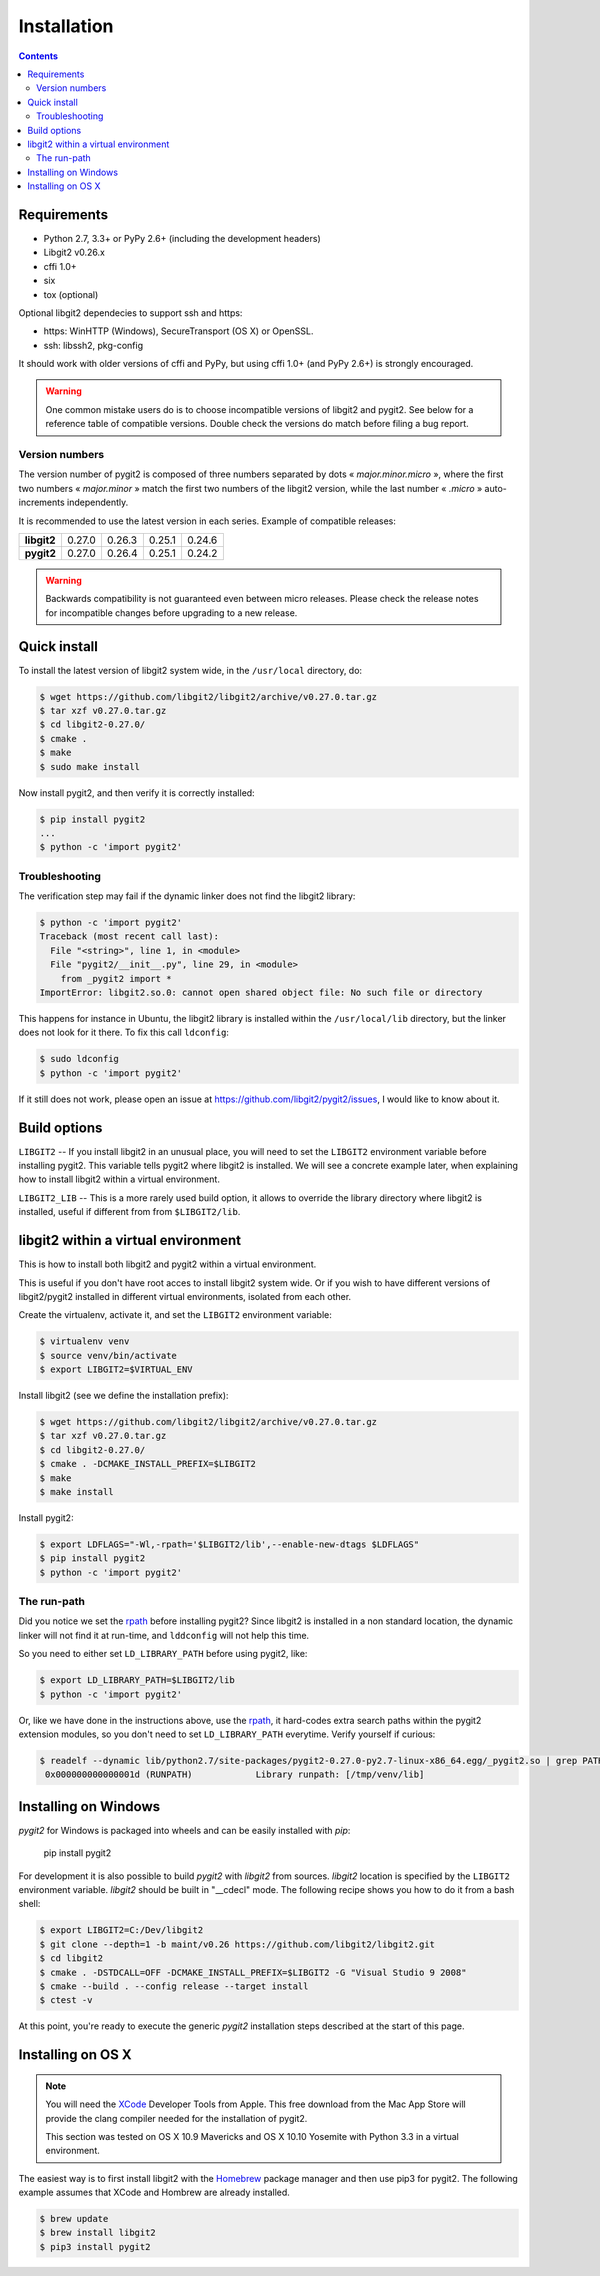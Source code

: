 **********************************************************************
Installation
**********************************************************************

.. |lq| unicode:: U+00AB
.. |rq| unicode:: U+00BB


.. contents:: Contents
   :local:


Requirements
============

- Python 2.7, 3.3+ or PyPy 2.6+ (including the development headers)
- Libgit2 v0.26.x
- cffi 1.0+
- six
- tox (optional)

Optional libgit2 dependecies to support ssh and https:

- https: WinHTTP (Windows), SecureTransport (OS X) or OpenSSL.
- ssh: libssh2, pkg-config

It should work with older versions of cffi and PyPy, but using cffi 1.0+
(and PyPy 2.6+) is strongly encouraged.

.. warning::

   One common mistake users do is to choose incompatible versions of libgit2
   and pygit2. See below for a reference table of compatible versions.  Double
   check the versions do match before filing a bug report.

Version numbers
---------------

The version number of pygit2 is composed of three numbers separated by dots
|lq| *major.minor.micro* |rq|, where the first two numbers
|lq| *major.minor* |rq| match the first two numbers of the libgit2 version,
while the last number |lq| *.micro* |rq| auto-increments independently.

It is recommended to use the latest version in each series. Example of
compatible releases:

+-----------+--------+--------+--------+--------+
|**libgit2**| 0.27.0 | 0.26.3 | 0.25.1 | 0.24.6 |
+-----------+--------+--------+--------+--------+
|**pygit2** | 0.27.0 | 0.26.4 | 0.25.1 | 0.24.2 |
+-----------+--------+--------+--------+--------+

.. warning::

   Backwards compatibility is not guaranteed even between micro releases.
   Please check the release notes for incompatible changes before upgrading to
   a new release.


Quick install
=============

To install the latest version of libgit2 system wide, in the ``/usr/local``
directory, do:

.. code-block:: sh

   $ wget https://github.com/libgit2/libgit2/archive/v0.27.0.tar.gz
   $ tar xzf v0.27.0.tar.gz
   $ cd libgit2-0.27.0/
   $ cmake .
   $ make
   $ sudo make install

.. seealso::

   For detailed instructions on building libgit2 check
   https://libgit2.github.com/docs/guides/build-and-link/

Now install pygit2, and then verify it is correctly installed:

.. code-block:: sh

   $ pip install pygit2
   ...
   $ python -c 'import pygit2'


Troubleshooting
---------------

The verification step may fail if the dynamic linker does not find the libgit2
library:

.. code-block:: sh

   $ python -c 'import pygit2'
   Traceback (most recent call last):
     File "<string>", line 1, in <module>
     File "pygit2/__init__.py", line 29, in <module>
       from _pygit2 import *
   ImportError: libgit2.so.0: cannot open shared object file: No such file or directory

This happens for instance in Ubuntu, the libgit2 library is installed within
the ``/usr/local/lib`` directory, but the linker does not look for it there. To
fix this call ``ldconfig``:

.. code-block:: sh

   $ sudo ldconfig
   $ python -c 'import pygit2'

If it still does not work, please open an issue at
https://github.com/libgit2/pygit2/issues, I would like to know about it.


Build options
=============

``LIBGIT2`` -- If you install libgit2 in an unusual place, you will need to set
the ``LIBGIT2`` environment variable before installing pygit2.  This variable
tells pygit2 where libgit2 is installed.  We will see a concrete example later,
when explaining how to install libgit2 within a virtual environment.

``LIBGIT2_LIB`` -- This is a more rarely used build option, it allows to
override the library directory where libgit2 is installed, useful if different
from from ``$LIBGIT2/lib``.


libgit2 within a virtual environment
====================================

This is how to install both libgit2 and pygit2 within a virtual environment.

This is useful if you don't have root acces to install libgit2 system wide.
Or if you wish to have different versions of libgit2/pygit2 installed in
different virtual environments, isolated from each other.

Create the virtualenv, activate it, and set the ``LIBGIT2`` environment
variable:

.. code-block:: sh

   $ virtualenv venv
   $ source venv/bin/activate
   $ export LIBGIT2=$VIRTUAL_ENV

Install libgit2 (see we define the installation prefix):

.. code-block:: sh

   $ wget https://github.com/libgit2/libgit2/archive/v0.27.0.tar.gz
   $ tar xzf v0.27.0.tar.gz
   $ cd libgit2-0.27.0/
   $ cmake . -DCMAKE_INSTALL_PREFIX=$LIBGIT2
   $ make
   $ make install

Install pygit2:

.. code-block:: sh

   $ export LDFLAGS="-Wl,-rpath='$LIBGIT2/lib',--enable-new-dtags $LDFLAGS"
   $ pip install pygit2
   $ python -c 'import pygit2'


The run-path
------------------------------------------

Did you notice we set the `rpath <http://en.wikipedia.org/wiki/Rpath>`_ before
installing pygit2?  Since libgit2 is installed in a non standard location, the
dynamic linker will not find it at run-time, and ``lddconfig`` will not help
this time.

So you need to either set ``LD_LIBRARY_PATH`` before using pygit2, like:

.. code-block:: sh

   $ export LD_LIBRARY_PATH=$LIBGIT2/lib
   $ python -c 'import pygit2'

Or, like we have done in the instructions above, use the `rpath
<http://en.wikipedia.org/wiki/Rpath>`_, it hard-codes extra search paths within
the pygit2 extension modules, so you don't need to set ``LD_LIBRARY_PATH``
everytime. Verify yourself if curious:

.. code-block:: sh

   $ readelf --dynamic lib/python2.7/site-packages/pygit2-0.27.0-py2.7-linux-x86_64.egg/_pygit2.so | grep PATH
    0x000000000000001d (RUNPATH)            Library runpath: [/tmp/venv/lib]


Installing on Windows
===================================

`pygit2` for Windows is packaged into wheels and can be easily
installed with `pip`:

    pip install pygit2

For development it is also possible to build `pygit2` with `libgit2`
from sources. `libgit2` location is specified by the ``LIBGIT2``
environment variable. `libgit2` should be built in "__cdecl" mode.
The following recipe shows you how to do it from a bash shell:

.. code-block:: sh

   $ export LIBGIT2=C:/Dev/libgit2
   $ git clone --depth=1 -b maint/v0.26 https://github.com/libgit2/libgit2.git
   $ cd libgit2
   $ cmake . -DSTDCALL=OFF -DCMAKE_INSTALL_PREFIX=$LIBGIT2 -G "Visual Studio 9 2008"
   $ cmake --build . --config release --target install
   $ ctest -v

At this point, you're ready to execute the generic `pygit2`
installation steps described at the start of this page.


Installing on OS X
===================================

.. note::

   You will need the `XCode <https://developer.apple.com/xcode/>`_ Developer
   Tools from Apple. This free download from the Mac App Store will provide the
   clang compiler needed for the installation of pygit2.

   This section was tested on OS X 10.9 Mavericks and OS X 10.10 Yosemite with
   Python 3.3 in a virtual environment.

The easiest way is to first install libgit2 with the `Homebrew <http://brew.sh>`_
package manager and then use pip3 for pygit2. The following example assumes that
XCode and Hombrew are already installed.

.. code-block:: sh

   $ brew update
   $ brew install libgit2
   $ pip3 install pygit2
